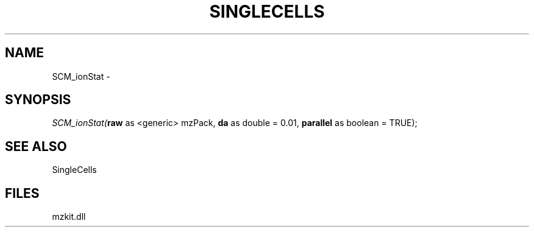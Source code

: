 .\" man page create by R# package system.
.TH SINGLECELLS 1 2000-Jan "SCM_ionStat" "SCM_ionStat"
.SH NAME
SCM_ionStat \- 
.SH SYNOPSIS
\fISCM_ionStat(\fBraw\fR as <generic> mzPack, 
\fBda\fR as double = 0.01, 
\fBparallel\fR as boolean = TRUE);\fR
.SH SEE ALSO
SingleCells
.SH FILES
.PP
mzkit.dll
.PP
